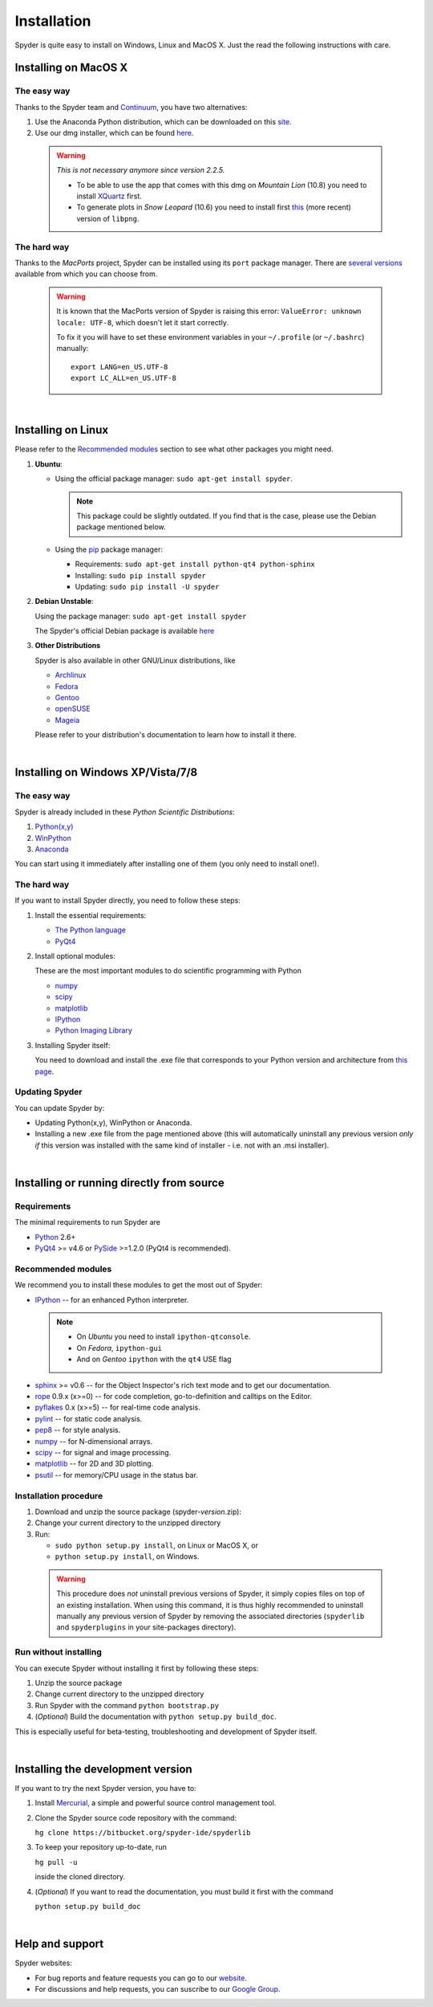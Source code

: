 Installation
============

Spyder is quite easy to install on Windows, Linux and MacOS X. Just the read the
following instructions with care.


Installing on MacOS X
----------------------

The easy way
~~~~~~~~~~~~

Thanks to the Spyder team and `Continuum <http://www.continuum.io/>`_, you have
two alternatives:

#. Use the Anaconda Python distribution, which can be downloaded on this
   `site <http://continuum.io/downloads.html>`_.

#. Use our dmg installer, which can be found
   `here <https://code.google.com/p/spyderlib/downloads/list>`_.

  .. warning::
   
     *This is not necessary anymore since version 2.2.5.*
     
     * To be able to use the app that comes with this dmg on *Mountain Lion* (10.8)
       you need to install `XQuartz <http://xquartz.macosforge.org/>`_ first.
     * To generate plots in *Snow Leopard* (10.6) you need to install first
       `this <http://ethan.tira-thompson.com/Mac_OS_X_Ports_files/libpng%20%28universal%29.dmg>`_
       (more recent) version of ``libpng``.


The hard way
~~~~~~~~~~~~

Thanks to the *MacPorts* project, Spyder can be installed using its ``port`` package manager.
There are `several versions`__ available from which you can choose from.

__ http://www.macports.org/ports.php?by=name&substr=spyder MacPorts

  .. warning::

     It is known that the MacPorts version of Spyder is raising this error:
     ``ValueError: unknown locale: UTF-8``, which doesn't let it start correctly.
   
     To fix it you will have to set these environment variables in your
     ``~/.profile`` (or ``~/.bashrc``) manually::
        
        export LANG=en_US.UTF-8
        export LC_ALL=en_US.UTF-8

|

Installing on Linux
-------------------

Please refer to the `Recommended modules`_ section to see what other packages you
might need.

#. **Ubuntu**:
  
   * Using the official package manager: ``sudo apt-get install spyder``.
  
     .. note::
     
        This package could be slightly outdated. If you find that is the case,
        please use the Debian package mentioned below.
  
   * Using the `pip <https://pypi.python.org/pypi/pip/>`_ package manager:
  
     * Requirements: ``sudo apt-get install python-qt4 python-sphinx``
     * Installing: ``sudo pip install spyder``
     * Updating: ``sudo pip install -U spyder``

#. **Debian Unstable**:
  
   Using the package manager: ``sudo apt-get install spyder``

   The Spyder's official Debian package is available `here`__ 
  
   __ http://packages.debian.org/fr/sid/spyder.


#. **Other Distributions**

   Spyder is also available in other GNU/Linux distributions, like

   * `Archlinux <https://aur.archlinux.org/packages/?K=spyder>`_

   * `Fedora <https://admin.fedoraproject.org/pkgdb/acls/name/spyder?_csrf_token=ab2ac812ed6df3abdf42981038a56d3d87b34128>`_

   * `Gentoo <http://packages.gentoo.org/package/dev-python/spyder>`_

   * `openSUSE <https://build.opensuse.org/package/show?package=python-spyder&project=home%3Aocefpaf>`_

   * `Mageia <http://mageia.madb.org/package/show/name/spyder>`_

   Please refer to your distribution's documentation to learn how to install it
   there.

|

Installing on Windows XP/Vista/7/8
----------------------------------

The easy way
~~~~~~~~~~~~

Spyder is already included in these *Python Scientific Distributions*:

#. `Python(x,y) <https://code.google.com/p/pythonxy>`_
#. `WinPython <https://winpython.github.io/>`_
#. `Anaconda <http://continuum.io/downloads.html>`_

You can start using it immediately after installing one of them (you only need
to install one!).


The hard way
~~~~~~~~~~~~

If you want to install Spyder directly, you need to follow these steps:

#. Install the essential requirements:

   * `The Python language <http://www.python.org/>`_
   * `PyQt4 <http://www.riverbankcomputing.co.uk/software/pyqt/download>`_

#. Install optional modules:

   These are the most important modules to do scientific programming with Python

   * `numpy <http://numpy.scipy.org/>`_
   * `scipy <http://www.scipy.org/>`_
   * `matplotlib <http://matplotlib.sourceforge.net/>`_
   * `IPython <http://ipython.org/install.html#downloads>`_
   * `Python Imaging Library <https://pypi.python.org/pypi/Pillow>`_
  
#. Installing Spyder itself:

   You need to download and install the .exe file that corresponds to your Python
   version and architecture from
   `this page <http://code.google.com/p/spyderlib/downloads/list>`_.


Updating Spyder
~~~~~~~~~~~~~~~

You can update Spyder by:

* Updating Python(x,y), WinPython or Anaconda.

* Installing a new .exe file from the page mentioned above (this will automatically
  uninstall any previous version *only if* this version was installed with the same
  kind of installer - i.e. not with an .msi installer).

|

Installing or running directly from source
------------------------------------------

Requirements
~~~~~~~~~~~~

The minimal requirements to run Spyder are

* `Python <http://www.python.org/>`_ 2.6+
  
* `PyQt4 <http://www.riverbankcomputing.co.uk/software/pyqt/download>`_ >= v4.6 or
  `PySide <http://pyside.org/>`_ >=1.2.0 (PyQt4 is recommended).


Recommended modules
~~~~~~~~~~~~~~~~~~~

We recommend you to install these modules to get the most out of Spyder:

* `IPython <http://ipython.org/install.html#downloads>`_ -- for an enhanced Python
  interpreter.
  
 .. note::
  
    - On *Ubuntu* you need to install ``ipython-qtconsole``.
    - On *Fedora*, ``ipython-gui``
    - And on *Gentoo* ``ipython`` with the ``qt4`` USE flag
  
* `sphinx <http://sphinx.pocoo.org>`_ >= v0.6  -- for the Object Inspector's rich
  text mode and to get our documentation.

* `rope <http://rope.sourceforge.net/>`_ 0.9.x (x>=0) -- for code completion,
  go-to-definition and calltips on the Editor.

* `pyflakes <http://pypi.python.org/pypi/pyflakes>`_  0.x (x>=5) -- for real-time
  code analysis.

* `pylint <http://www.logilab.org/project/pylint>`_  -- for static code analysis.

* `pep8 <https://pypi.python.org/pypi/pep8>`_ -- for style analysis.

* `numpy <http://numpy.scipy.org/>`_ -- for N-dimensional arrays.

* `scipy <http://www.scipy.org/>`_ -- for signal and image processing.

* `matplotlib <http://matplotlib.sourceforge.net/>`_ -- for 2D and 3D plotting.

* `psutil <http://code.google.com/p/psutil/>`_  -- for memory/CPU usage in the status
  bar.


Installation procedure
~~~~~~~~~~~~~~~~~~~~~~

#. Download and unzip the source package (spyder-*version*.zip):
#. Change your current directory to the unzipped directory
#. Run:

   * ``sudo python setup.py install``, on Linux or MacOS X, or
   * ``python setup.py install``, on Windows.

  .. warning::

     This procedure does *not* uninstall previous versions of Spyder, it simply 
     copies files on top of an existing installation. When using this command,
     it is thus highly recommended to uninstall manually any previous version of
     Spyder by removing the associated directories (``spyderlib`` and
     ``spyderplugins`` in your site-packages directory).


Run without installing
~~~~~~~~~~~~~~~~~~~~~~

You can execute Spyder without installing it first by following these steps:

#. Unzip the source package
#. Change current directory to the unzipped directory
#. Run Spyder with the command ``python bootstrap.py``
#. (*Optional*) Build the documentation with ``python setup.py build_doc``.

This is especially useful for beta-testing, troubleshooting and development 
of Spyder itself.

|

Installing the development version
----------------------------------

If you want to try the next Spyder version, you have to:

#. Install `Mercurial <http://mercurial.selenic.com/>`_, a simple and powerful
   source control management tool.

#. Clone the Spyder source code repository with the command:

   ``hg clone https://bitbucket.org/spyder-ide/spyderlib``

#. To keep your repository up-to-date, run

   ``hg pull -u``
   
   inside the cloned directory.

#. (*Optional*) If you want to read the documentation, you must build it first with
   the command
  
   ``python setup.py build_doc``

|

Help and support
----------------

Spyder websites:

* For bug reports and feature requests you can go to our
  `website <http://spyderlib.googlecode.com>`_.
* For discussions and help requests, you can suscribe to our
  `Google Group <http://groups.google.com/group/spyderlib>`_.

